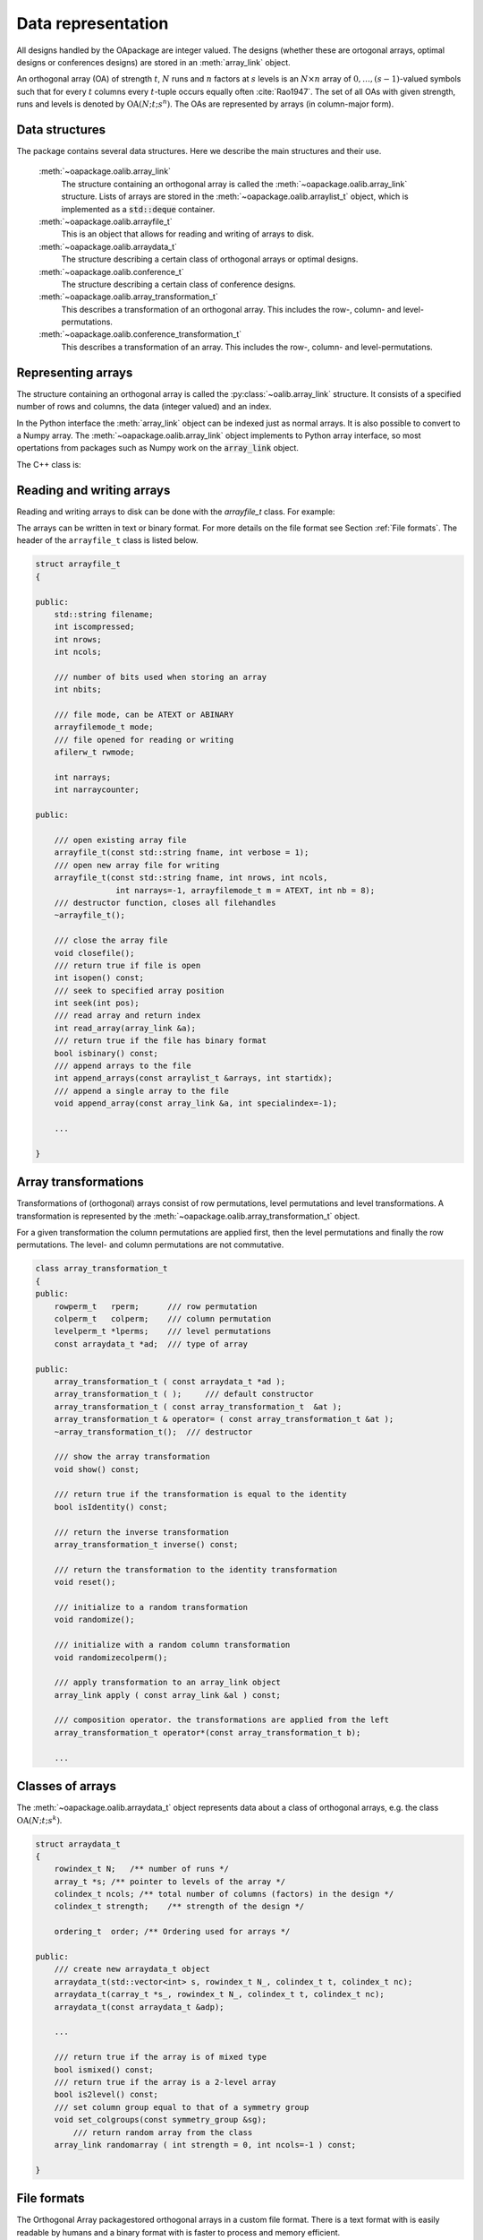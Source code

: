 


Data representation
===================

All designs handled by the OApackage are integer valued. The designs (whether these are ortogonal arrays, optimal designs or conferences designs)
are stored in an :meth:`array_link` object.

An orthogonal array (OA) of strength :math:`{t}`, :math:`{N}` runs and
:math:`{n}` factors at :math:`{s}` levels is an :math:`{N}\times {n}`
array of :math:`0,
\ldots,({s}-1)`-valued symbols such that for every :math:`{t}` columns
every :math:`{t}`-tuple occurs equally
often :cite:`Rao1947`. The set of all OAs with given
strength, runs and levels is denoted by
:math:`{\operatorname{OA}({N}; {t}; {s}^{n})}`. The OAs are represented
by arrays (in column-major form).

Data structures
---------------

The package contains several data structures. Here we describe the main
structures and their use.

  :meth:`~oapackage.oalib.array_link`
    The structure containing an orthogonal array is called the
    :meth:`~oapackage.oalib.array_link` structure. Lists of arrays are stored in the
    :meth:`~oapackage.oalib.arraylist_t` object, which is implemented as a :code:`std::deque` container.

  :meth:`~oapackage.oalib.arrayfile_t`
    This is an object that allows for reading and writing of arrays to
    disk.

  :meth:`~oapackage.oalib.arraydata_t`
    The structure describing a certain class of orthogonal arrays or
    optimal designs.

  :meth:`~oapackage.oalib.conference_t`
    The structure describing a certain class of conference designs.

  :meth:`~oapackage.oalib.array_transformation_t`
    This describes a transformation of an orthogonal array. This includes the row-,
    column- and level-permutations.

  :meth:`~oapackage.oalib.conference_transformation_t`
    This describes a transformation of an array. This includes the row-,
    column- and level-permutations.

Representing arrays
-------------------

The structure containing an orthogonal array is called the
:py:class:`~oalib.array_link` structure. It consists of a specified number of rows and
columns, the data (integer valued) and an index.
        
In the Python interface the :meth:`array_link` object can be indexed just as
normal arrays. It is also possible to convert to a Numpy array. The
:meth:`~oapackage.oalib.array_link` object implements to Python array interface, so most
opertations from packages such as Numpy work on the :code:`array_link`
object.

.. code-block:: python
 :caption: Array representation in Python

 >>> import oapackage
 >>> al=oapackage.exampleArray(0)
 >>> al.showarray() 
 array: 0 0 0 0 0 1 0 1 1 0 1 0 1 1 1 1 
 >>> al[2,1] 
 1L 
 >>> X=np.array(al)
 >>> X 
 array([[0, 0], [0, 0], [0, 1], [0, 1], [1, 0], [1, 0], [1, 1], [1, 1]], dtype=int32)

The C++ class is:

.. doxygenstruct:: array_link
    :outline:
    :no-link:

    
Reading and writing arrays
--------------------------

Reading and writing arrays to disk can be done with the `arrayfile\_t`
class. For example:

.. code-block:: python
   :caption: Write an array to disk

   >>> import oapackage
   >>> al=oapackage.exampleArray()
   >>> af=oapackage.arrayfile\_t('test.oa', al.n\_rows, al.n\_columns)
   >>> af.append\_array(al)
   >>> print(af)
   file test.oa: 8 rows, 2 columns, 1 arrays, mode text, nbits 8
   >>> af.closefile()

The arrays can be written in text or binary format. For more details on
the file format see Section :ref:`File formats`. The header of the
``arrayfile_t`` class is listed below.
 
.. see https://breathe.readthedocs.io/en/latest/directives.html

.. examplecode
    arraydata_t
    
    .. doxygenstruct:: arraydata_t
        :members:
    
    doxygenclass for arrayfile_t
    
    .. doxygenclass:: arrayfile::arrayfile_t
        :members:
        
    yy
    
    .. doxygenclass:: CandidateGeneratorDouble
        :members:
    
    .. doxygenstruct:: array_link
        :members:
    
    
    xxx
    
    .. doxygenfile::  classPareto.xml
        
    doxygenclass done

    
.. code-block:: c++

    struct arrayfile_t
    {

    public:
        std::string filename;
        int iscompressed;
        int nrows;
        int ncols;

        /// number of bits used when storing an array
        int nbits;

        /// file mode, can be ATEXT or ABINARY
        arrayfilemode_t mode;
        /// file opened for reading or writing
        afilerw_t rwmode;

        int narrays;
        int narraycounter;

    public:

        /// open existing array file
        arrayfile_t(const std::string fname, int verbose = 1);
        /// open new array file for writing
        arrayfile_t(const std::string fname, int nrows, int ncols,
                     int narrays=-1, arrayfilemode_t m = ATEXT, int nb = 8);
        /// destructor function, closes all filehandles
        ~arrayfile_t();

        /// close the array file
        void closefile();
        /// return true if file is open
        int isopen() const;
        /// seek to specified array position
        int seek(int pos);
        /// read array and return index
        int read_array(array_link &a);
        /// return true if the file has binary format
        bool isbinary() const;
        /// append arrays to the file
        int append_arrays(const arraylist_t &arrays, int startidx);
        /// append a single array to the file
        void append_array(const array_link &a, int specialindex=-1);

        ...
        
    }

Array transformations
---------------------

Transformations of (orthogonal) arrays consist of row permutations,
level permutations and level transformations. A transformation is
represented by the :meth:`~oapackage.oalib.array_transformation_t` object.

For a given transformation the column permutations are applied first,
then the level permutations and finally the row permutations. The level-
and column permutations are not commutative.

.. code-block:: c++


    class array_transformation_t
    {
    public:
        rowperm_t   rperm;      /// row permutation
        colperm_t   colperm;    /// column permutation
        levelperm_t *lperms;    /// level permutations
        const arraydata_t *ad;  /// type of array

    public:
        array_transformation_t ( const arraydata_t *ad );
        array_transformation_t ( );     /// default constructor
        array_transformation_t ( const array_transformation_t  &at );   
        array_transformation_t & operator= ( const array_transformation_t &at );    
        ~array_transformation_t();  /// destructor

        /// show the array transformation
        void show() const;

        /// return true if the transformation is equal to the identity
        bool isIdentity() const;

        /// return the inverse transformation
        array_transformation_t inverse() const;

        /// return the transformation to the identity transformation
        void reset();

        /// initialize to a random transformation
        void randomize();

        /// initialize with a random column transformation
        void randomizecolperm();

        /// apply transformation to an array_link object
        array_link apply ( const array_link &al ) const;

        /// composition operator. the transformations are applied from the left
        array_transformation_t operator*(const array_transformation_t b);
        
        ...

Classes of arrays
-----------------

The :meth:`~oapackage.oalib.arraydata_t` object represents data about a class of orthogonal
arrays, e.g. the class :math:`{\operatorname{OA}(N; t; s^k)}`.

.. code-block:: c++


    struct arraydata_t
    {
        rowindex_t N;   /** number of runs */
        array_t *s; /** pointer to levels of the array */
        colindex_t ncols; /** total number of columns (factors) in the design */
        colindex_t strength;    /** strength of the design */

        ordering_t  order; /** Ordering used for arrays */

    public:
        /// create new arraydata_t object
        arraydata_t(std::vector<int> s, rowindex_t N_, colindex_t t, colindex_t nc);
        arraydata_t(carray_t *s_, rowindex_t N_, colindex_t t, colindex_t nc);
        arraydata_t(const arraydata_t &adp);
        
        ...
        
        /// return true if the array is of mixed type
        bool ismixed() const;
        /// return true if the array is a 2-level array
        bool is2level() const;
        /// set column group equal to that of a symmetry group
        void set_colgroups(const symmetry_group &sg);
            /// return random array from the class
        array_link randomarray ( int strength = 0, int ncols=-1 ) const;

    }

File formats
------------

The Orthogonal Array packagestored orthogonal arrays in a custom file
format. There is a text format with is easily readable by humans and a
binary format with is faster to process and memory efficient.

Plain text array files
----------------------

Arrays are stored in plain text files with extension .oa. The first line
contains the number of columns, the number of rows and the number of
arrays (or -1 if the number of arrays is not specified). Then for each
array a single line with the index of the array, followed by N lines
containing the array.

A typical example of a text file would be:

.. code-block:: c

  5 8 1
  1
  0 0 0 0 0
  0 0 0 1 1
  0 1 1 0 0
  0 1 1 1 1
  1 0 1 0 1
  1 0 1 1 0 
  1 1 0 0 1 
  1 1 0 1 0
  -1

This file contains exactly 1 array with 8 rows and 5 columns.

Binary array files
~~~~~~~~~~~~~~~~~~

Every binary file starts with a header, which has the following format:

.. code-block:: c

  [INT32] 65 (magic identifier) 
  [INT32] b: Format: number of bits per number. Currently supported are 1 and 8
  [INT32] N: number of rows 
  [INT32] k: kumber of columns 
  [INT32] Number of arrays (can be -1 if unknown)
  [INT32] Binary format number: 1001: normal, 1002: binary diff, 1003: binary diff zero
  [INT32] Reserved integer
  [INT32] Reserved integer

The normal binary format has the following format. For each array (the
number is specified in the header):

.. code-block:: c

  [INT32] Index [Nxk elements] The elements contain b bits

If the number of bits per number is 1 (e.g. a 2-level array) then the
data is padded with zeros to a multiple of 64 bits. The data of the
array is stored in column-major order. The binary file format allows for
random access reading and writing. The `binary diff` and `binary diff
zero` formats are special formats.

A binary array file can be compressed using gzip. Most tools in the
Orthogonal Array packagecan read these compressed files transparently.
Writing to compressed array files is not supported at the moment.

Data files
~~~~~~~~~~

The analysis tool (`oaanalyse`) writes data to disk in binary format.
The format is consists of a binary header:

::

  [FLOAT64] Magic number 30397995; [FLOAT64] Magic number 12224883;
  [FLOAT64] nc: Number of rows [FLOAT64] nr: Number of columns

After the header there follow `nc*nr [FLOAT64]` values.



Command line interface
----------------------

Included in the packages are several command line tools. For each tool
help can be obtained from the command line by using the switch `-h`.
These are:

`oainfo`
    This program reads Orthogonal Array packagedata files and reports
    the contents of the files. For example:

    .. code-block:: console
    
        $ oainfo result-8.2-2-2-2.oa
        Orthogonal Array package 1.8.7
        oainfo: reading 1 file(s)
        file result-8.2-2-2.oa: 8 rows, 3 columns, 2 arrays, mode text, nbits 0
        $

`oacat`
    Show the contents of a file with orthogonal arrays for a data file.

`oacheck`
    Check or reduce an array to canonical form.

`oaextendsingle`
    Extend a set of arrays in LMC form with one or more columns.

`oacat`
    Show the contents of an array file or data file.

    Usage: oacat [OPTIONS] [FILES]

`oajoin`
    Read one or more files from disk and join all the array files into a
    single list.

`oasplit`
    Takes a single array file as input and splits the arrays to a
    specified number of output files.

`oapareto`
    Calculates the set of Pareto optimal arrays in a file with arrays.

`oaanalyse`
    Calculates various statistics of arrays in a file. The statistics
    are described in section :ref:`Properties of designs`.


.. figure:: images/oaimage-18_2-3-3-3-3-3-n17.png
   :alt: alternate text
   :align: center

   Orthogonal array in :math:`\mathrm{OA}(18, 2 3^a, 2)`
